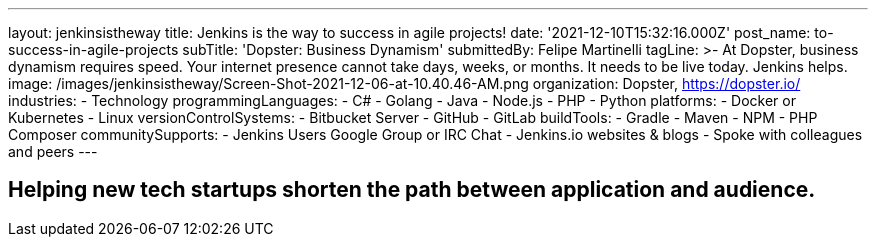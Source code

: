 ---
layout: jenkinsistheway
title: Jenkins is the way to success in agile projects!
date: '2021-12-10T15:32:16.000Z'
post_name: to-success-in-agile-projects
subTitle: 'Dopster: Business Dynamism'
submittedBy: Felipe Martinelli
tagLine: >-
  At Dopster, business dynamism requires speed. Your internet presence cannot
  take days, weeks, or months. It needs to be live today. Jenkins helps.
image: /images/jenkinsistheway/Screen-Shot-2021-12-06-at-10.40.46-AM.png
organization: Dopster, https://dopster.io/
industries:
  - Technology
programmingLanguages:
  - C#
  - Golang
  - Java
  - Node.js
  - PHP
  - Python
platforms:
  - Docker or Kubernetes
  - Linux
versionControlSystems:
  - Bitbucket Server
  - GitHub
  - GitLab
buildTools:
  - Gradle
  - Maven
  - NPM
  - PHP Composer
communitySupports:
  - Jenkins Users Google Group or IRC Chat
  - Jenkins.io websites & blogs
  - Spoke with colleagues and peers
---





== Helping new tech startups shorten the path between application and audience.
